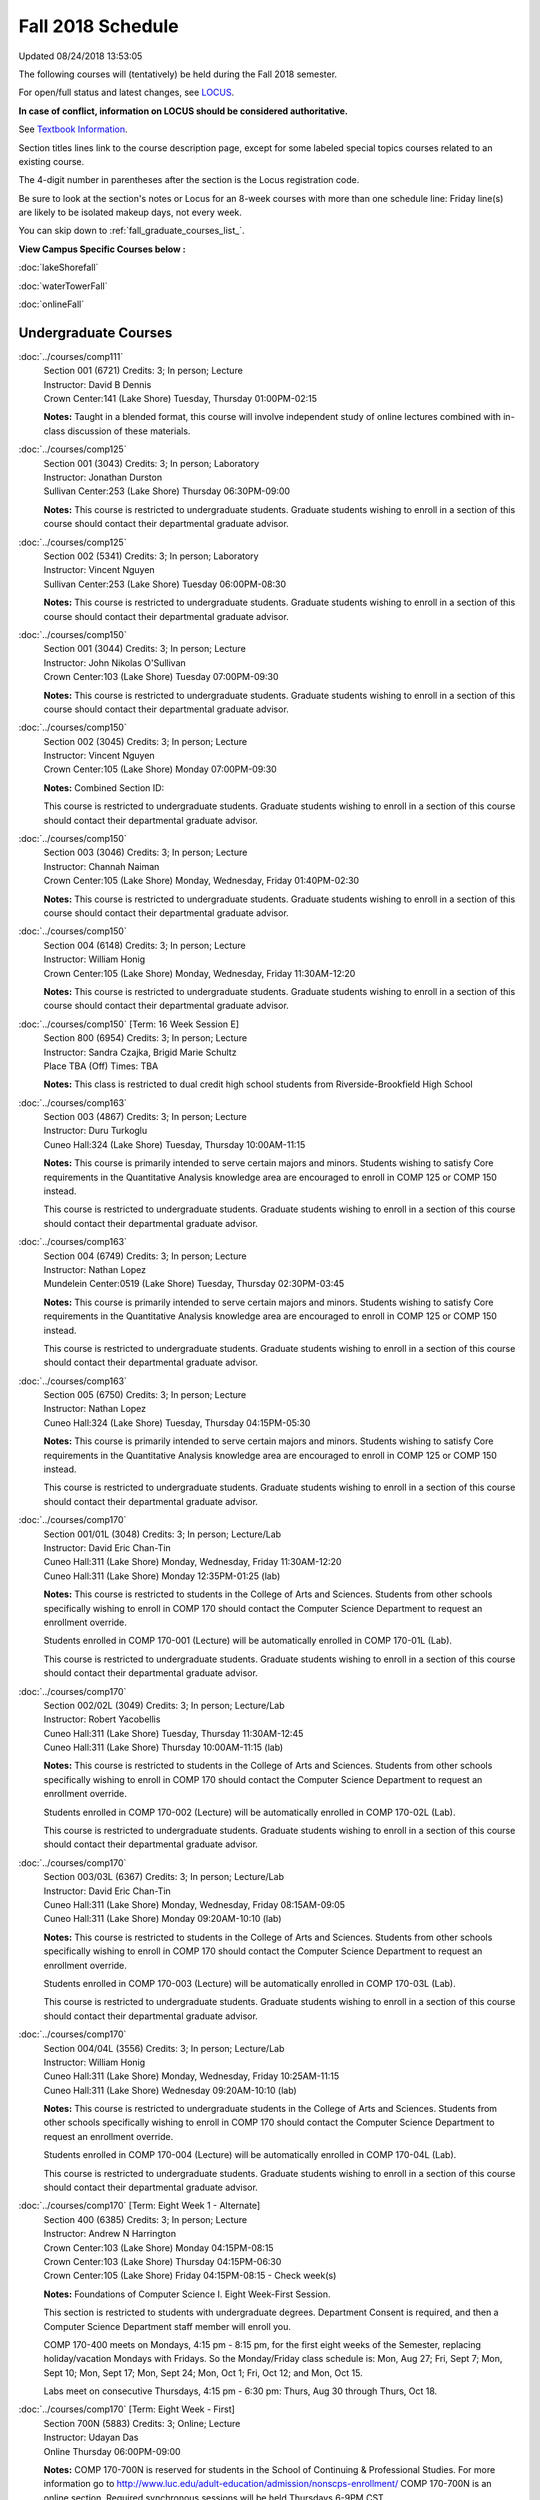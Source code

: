 
Fall 2018 Schedule 
==========================================================================
Updated 08/24/2018 13:53:05

The following courses will (tentatively) be held during the Fall 2018 semester.

For open/full status and latest changes, see
`LOCUS <http://www.luc.edu/locus>`_.

**In case of conflict, information on LOCUS should be considered authoritative.**

See `Textbook Information <https://docs.google.com/spreadsheets/d/138_JN8WEP8Pv5uqFiPEO_Ftp0mzesnEF5IFU1685w3I/edit?usp=sharing>`_.

Section titles lines link to the course description page,
except for some labeled special topics courses related to an existing course.

The 4-digit number in parentheses after the section is the Locus registration code.

Be sure to look at the section's notes or Locus for an 8-week courses with more than one schedule line:
Friday line(s) are likely to be isolated makeup days, not every week.


You can skip down to
:ref:`fall_graduate_courses_list_`. 

**View Campus Specific Courses below :**

:doc:`lakeShorefall`

:doc:`waterTowerFall`

:doc:`onlineFall` 



.. _Fall_undergraduate_courses_list:

Undergraduate Courses
~~~~~~~~~~~~~~~~~~~~~



:doc:`../courses/comp111` 
    | Section 001 (6721) Credits: 3; In person; Lecture
    | Instructor: David B Dennis
    | Crown Center:141 (Lake Shore) Tuesday, Thursday 01:00PM-02:15

    **Notes:**
    Taught in a blended format, this course will involve independent study of online lectures combined with in-class discussion of these materials.


:doc:`../courses/comp125` 
    | Section 001 (3043) Credits: 3; In person; Laboratory
    | Instructor: Jonathan Durston
    | Sullivan Center:253 (Lake Shore) Thursday 06:30PM-09:00

    **Notes:**
    This course is restricted to undergraduate students.  Graduate students wishing to enroll in a section of this course should contact their departmental
    graduate advisor.


:doc:`../courses/comp125` 
    | Section 002 (5341) Credits: 3; In person; Laboratory
    | Instructor: Vincent Nguyen
    | Sullivan Center:253 (Lake Shore) Tuesday 06:00PM-08:30

    **Notes:**
    This course is restricted to undergraduate students.  Graduate students wishing to enroll in a section of this course should contact their departmental
    graduate advisor.


:doc:`../courses/comp150` 
    | Section 001 (3044) Credits: 3; In person; Lecture
    | Instructor: John Nikolas O'Sullivan
    | Crown Center:103 (Lake Shore) Tuesday 07:00PM-09:30

    **Notes:**
    This course is restricted to undergraduate students.  Graduate students wishing to enroll in a section of this course should contact their departmental
    graduate advisor.


:doc:`../courses/comp150` 
    | Section 002 (3045) Credits: 3; In person; Lecture
    | Instructor: Vincent Nguyen
    | Crown Center:105 (Lake Shore) Monday 07:00PM-09:30

    **Notes:** Combined Section ID:
    
    This course is restricted to undergraduate students.  Graduate students wishing to enroll in a section of this course should contact their departmental
    graduate advisor.


:doc:`../courses/comp150` 
    | Section 003 (3046) Credits: 3; In person; Lecture
    | Instructor: Channah Naiman
    | Crown Center:105 (Lake Shore) Monday, Wednesday, Friday 01:40PM-02:30

    **Notes:**
    This course is restricted to undergraduate students.  Graduate students wishing to enroll in a section of this course should contact their departmental
    graduate advisor.


:doc:`../courses/comp150` 
    | Section 004 (6148) Credits: 3; In person; Lecture
    | Instructor: William Honig
    | Crown Center:105 (Lake Shore) Monday, Wednesday, Friday 11:30AM-12:20

    **Notes:**
    This course is restricted to undergraduate students.  Graduate students wishing to enroll in a section of this course should contact their departmental
    graduate advisor.


:doc:`../courses/comp150` [Term: 16 Week Session E]
    | Section 800 (6954) Credits: 3; In person; Lecture
    | Instructor: Sandra Czajka, Brigid Marie Schultz
    | Place TBA (Off) Times: TBA

    **Notes:**
    This class is restricted to dual credit high school students from Riverside-Brookfield High School


:doc:`../courses/comp163` 
    | Section 003 (4867) Credits: 3; In person; Lecture
    | Instructor: Duru Turkoglu
    | Cuneo Hall:324 (Lake Shore) Tuesday, Thursday 10:00AM-11:15

    **Notes:**
    This course is primarily intended to serve certain majors and minors.  Students wishing to satisfy Core requirements in the Quantitative Analysis knowledge
    area are encouraged to enroll in COMP 125 or COMP 150 instead.
    
    
    
    This course is restricted to undergraduate students.  Graduate students wishing to enroll in a section of this course should contact their departmental
    graduate advisor.


:doc:`../courses/comp163` 
    | Section 004 (6749) Credits: 3; In person; Lecture
    | Instructor: Nathan Lopez
    | Mundelein Center:0519 (Lake Shore) Tuesday, Thursday 02:30PM-03:45

    **Notes:**
    This course is primarily intended to serve certain majors and minors.  Students wishing to satisfy Core requirements in the Quantitative Analysis knowledge
    area are encouraged to enroll in COMP 125 or COMP 150 instead.
    
    
    
    This course is restricted to undergraduate students.  Graduate students wishing to enroll in a section of this course should contact their departmental
    graduate advisor.


:doc:`../courses/comp163` 
    | Section 005 (6750) Credits: 3; In person; Lecture
    | Instructor: Nathan Lopez
    | Cuneo Hall:324 (Lake Shore) Tuesday, Thursday 04:15PM-05:30

    **Notes:**
    This course is primarily intended to serve certain majors and minors.  Students wishing to satisfy Core requirements in the Quantitative Analysis knowledge
    area are encouraged to enroll in COMP 125 or COMP 150 instead.
    
    
    
    This course is restricted to undergraduate students.  Graduate students wishing to enroll in a section of this course should contact their departmental
    graduate advisor.


:doc:`../courses/comp170` 
    | Section 001/01L (3048) Credits: 3; In person; Lecture/Lab
    | Instructor: David Eric Chan-Tin
    | Cuneo Hall:311 (Lake Shore) Monday, Wednesday, Friday 11:30AM-12:20
    | Cuneo Hall:311 (Lake Shore) Monday 12:35PM-01:25 (lab)

    **Notes:**
    This course is restricted to students in the College of Arts and Sciences.  Students from other schools specifically wishing to enroll in COMP 170 should
    contact the Computer Science Department to request an enrollment override.
    
    
    
    Students enrolled in COMP 170-001 (Lecture) will be automatically enrolled in COMP 170-01L (Lab).
    
    
    
    This course is restricted to undergraduate students.  Graduate students wishing to enroll in a section of this course should contact their departmental
    graduate advisor.


:doc:`../courses/comp170` 
    | Section 002/02L (3049) Credits: 3; In person; Lecture/Lab
    | Instructor: Robert Yacobellis
    | Cuneo Hall:311 (Lake Shore) Tuesday, Thursday 11:30AM-12:45
    | Cuneo Hall:311 (Lake Shore) Thursday 10:00AM-11:15 (lab)

    **Notes:**
    This course is restricted to students in the College of Arts and Sciences.  Students from other schools specifically wishing to enroll in COMP 170 should
    contact the Computer Science Department to request an enrollment override.
    
    
    
    Students enrolled in COMP 170-002 (Lecture) will be automatically enrolled in COMP 170-02L (Lab).
    
    
    
    This course is restricted to undergraduate students.  Graduate students wishing to enroll in a section of this course should contact their departmental
    graduate advisor.


:doc:`../courses/comp170` 
    | Section 003/03L (6367) Credits: 3; In person; Lecture/Lab
    | Instructor: David Eric Chan-Tin
    | Cuneo Hall:311 (Lake Shore) Monday, Wednesday, Friday 08:15AM-09:05
    | Cuneo Hall:311 (Lake Shore) Monday 09:20AM-10:10 (lab)

    **Notes:**
    This course is restricted to students in the College of Arts and Sciences.  Students from other schools specifically wishing to enroll in COMP 170 should
    contact the Computer Science Department to request an enrollment override.
    
    
    
    Students enrolled in COMP 170-003 (Lecture) will be automatically enrolled in COMP 170-03L (Lab).
    
    
    
    This course is restricted to undergraduate students.  Graduate students wishing to enroll in a section of this course should contact their departmental
    graduate advisor.


:doc:`../courses/comp170` 
    | Section 004/04L (3556) Credits: 3; In person; Lecture/Lab
    | Instructor: William Honig
    | Cuneo Hall:311 (Lake Shore) Monday, Wednesday, Friday 10:25AM-11:15
    | Cuneo Hall:311 (Lake Shore) Wednesday 09:20AM-10:10 (lab)

    **Notes:**
    This course is restricted to undergraduate students in the College of Arts and Sciences.  Students from other schools specifically wishing to enroll in COMP
    170 should contact the Computer Science Department to request an enrollment override.
    
    
    
    Students enrolled in COMP 170-004 (Lecture) will be automatically enrolled in COMP 170-04L (Lab).
    
    
    
    This course is restricted to undergraduate students.  Graduate students wishing to enroll in a section of this course should contact their departmental
    graduate advisor.


:doc:`../courses/comp170` [Term: Eight Week 1 - Alternate]
    | Section 400 (6385) Credits: 3; In person; Lecture
    | Instructor: Andrew N Harrington
    | Crown Center:103 (Lake Shore) Monday 04:15PM-08:15
    | Crown Center:103 (Lake Shore) Thursday 04:15PM-06:30
    | Crown Center:105 (Lake Shore) Friday 04:15PM-08:15 - Check week(s)

    **Notes:**
    Foundations of Computer Science I.  Eight Week-First Session.
    
    
    
    This section is restricted to students with undergraduate degrees.  Department Consent is required, and then a Computer Science Department staff member will
    enroll you.
    
    
    
    COMP 170-400 meets on Mondays, 4:15 pm - 8:15 pm, for the first eight weeks of the Semester, replacing holiday/vacation Mondays with Fridays.  So the
    Monday/Friday class schedule is: Mon, Aug 27; Fri, Sept 7; Mon, Sept 10; Mon, Sept 17; Mon, Sept 24; Mon, Oct 1; Fri, Oct 12; and Mon, Oct 15.
    
    
    Labs meet on consecutive Thursdays, 4:15 pm - 6:30 pm: Thurs, Aug 30 through Thurs, Oct 18.


:doc:`../courses/comp170` [Term: Eight Week - First]
    | Section 700N (5883) Credits: 3; Online; Lecture
    | Instructor: Udayan Das
    | Online Thursday 06:00PM-09:00

    **Notes:**
    COMP 170-700N is reserved for students in the School of Continuing & Professional Studies. For more information go to
    http://www.luc.edu/adult-education/admission/nonscps-enrollment/
    COMP 170-700N is an online section. Required synchronous sessions will be held Thursdays 6-9PM CST.


:doc:`../courses/comp170` [Term: Eight Week - Second]
    | Section 701N (6919) Credits: 3; Online; Lecture
    | Instructor: Udayan Das
    | Online Wednesday 06:00PM-09:00
    | Online Friday 06:00PM-09:00 - Check week(s)

    **Notes:**
    COMP 170-700N is reserved for students in the School of Continuing & Professional Studies. For more information go to
    http://www.luc.edu/adult-education/admission/nonscps-enrollment/
    COMP 170-701N is an online section. Required synchronous sessions will be held Wednesdays 6-9PM CST and one session Friday 11/16 for holiday make-up class.


:doc:`../courses/comp170` [Term: 16 Week Session E]
    | Section 800 (6955) Credits: 3; In person; Lecture
    | Instructor: Sandra Czajka, Brigid Marie Schultz
    | Place TBA (Off) Times: TBA

    **Notes:**
    This class is restricted to dual credit high school students from Riverside-Brookfield High School


:doc:`../courses/comp170` [Term: 16 Week Session E]
    | Section 801 (6981) Credits: 3; In person; Lecture
    | Instructor: Joseph Large, Brigid Marie Schultz
    | Place TBA (Off) Times: TBA

    **Notes:**
    This class is restricted to Dual-Credit (High School) students.


:doc:`../courses/comp180` 
    | Section 001 (6282) Credits: 3; In person; Lecture
    | Instructor: Ting Xiao
    | Crown Center:105 (Lake Shore) Monday, Wednesday, Friday 09:20AM-10:10




:doc:`../courses/comp215` 
    | Section 001 (3071) Credits: 3; In person; Lecture
    | Instructor: Christine A Haught
    | Crown Center:105 (Lake Shore) Tuesday, Thursday 02:30PM-03:45

    **Notes:**
    COMP 215 is crosslisted with MATH 215. Register for MATH 215.


:doc:`../courses/comp250` 
    | Section 01W (3197) Credits: 3; In person; Lecture
    | Instructor: Roxanne Schwab
    | Mundelein Center:0303 (Lake Shore) Monday, Wednesday 02:45PM-04:00

    **Notes:**
    *This is a writing intensive course.*
    
    
    
    This course is restricted to undergraduate students.  Graduate students wishing to enroll in a section of this course should contact their departmental
    graduate advisor.


:doc:`../courses/comp251` 
    | Section 001 (3141) Credits: 3; In person; Lecture
    | Instructor: Guy Bevente
    | Cuneo Hall:117 (Lake Shore) Monday 07:00PM-09:30

    **Notes:**
    This course is restricted to undergraduate students.
    
    
    
    Graduate students wishing to enroll in a section of this course should contact their departmental graduate advisor.


:doc:`../courses/comp251` [Term: Eight Week - Second]
    | Section 700N (5960) Credits: 3; Online; Lecture
    | Instructor: Udayan Das
    | Online Tuesday 06:00PM-09:00

    **Notes:**
    COMP 251-700N is reserved for students in the School of Continuing & Professional Studies. For more information go to
    http://www.luc.edu/adult-education/admission/nonscps-enrollment/
    COMP 251-700N is an online section. Required synchronous sessions will be held Tuesdays 6-9PM CST


:doc:`../courses/comp264` 
    | Section 001 (3373) Credits: 3; Blended; Lecture
    | Instructor: Ronald I Greenberg
    | Cuneo Hall:302 (Lake Shore) Tuesday, Thursday 11:30AM-12:45

    **Notes:**
    This is a blended class.  More details will be forthcoming.
    
    
    
    This course is restricted to undergraduate students.
    
    
    
    Graduate students wishing to enroll in a section of this course should contact their departmental graduate advisor.


:doc:`../courses/comp271` 
    | Section 001 (6371) Credits: 3; In person; Lecture
    | Instructor: Chandra N Sekharan
    | Cuneo Hall:311 (Lake Shore) Tuesday, Thursday 02:30PM-04:05

    **Notes:**
    This course is restricted to undergraduate students.  Graduate students wishing to enroll in a section of this course should contact their departmental
    graduate advisor.


:doc:`../courses/comp271` 
    | Section 002/02L (3374) Credits: 3; In person; Lecture/Lab
    | Instructor: Konstantin Laufer
    | Cuneo Hall:311 (Lake Shore) Tuesday, Thursday 08:30AM-09:45
    | Cuneo Hall:311 (Lake Shore) Tuesday 10:00AM-11:15 (lab)

    **Notes:**
    This course is restricted to undergraduate students.  Graduate students wishing to enroll in a section of this course should contact their departmental
    graduate advisor.
    
    
    
    Students enrolled in COMP 271-002 (Lecture) will be automatically enrolled in COMP 271-02L (Lab).


:doc:`../courses/comp271` 
    | Section 003/03L (6372) Credits: 3; In person; Lecture/Lab
    | Instructor: Mark Albert
    | Cuneo Hall:311 (Lake Shore) Monday, Wednesday, Friday 01:40PM-02:30
    | Cuneo Hall:311 (Lake Shore) Wednesday 12:35PM-01:25 (lab)

    **Notes:**
    This course is restricted to undergraduate students.  Graduate students wishing to enroll in a section of this course should contact their departmental
    graduate advisor.
    
    
    
    Students enrolled in COMP 271-003 (Lecture) will be automatically enrolled in COMP 271-03L (Lab).


:doc:`../courses/comp271` [Term: Eight Week - Second]
    | Section 400 (5984) Credits: 3; In person; Lecture
    | Instructor: Peter L Dordal
    | Crown Center:103 (Lake Shore) Monday 04:15PM-08:15
    | Crown Center:103 (Lake Shore) Thursday 04:00PM-06:30

    **Notes:**
    Foundations of Computer Science II.  Eight Week-Second Session.
    
    
    
    This section is restricted to students with undergraduate degrees.  Department Consent required, and then a Computer Science Department staff member will
    enroll you.


:doc:`../courses/comp271` [Term: Eight Week - Second]
    | Section 700N (6357) Credits: 3; Online; Lecture
    | Instructor: Udayan Das
    | Online Thursday 06:00PM-09:00
    | Online Friday 06:00PM-09:00 - Check week(s)

    **Notes:**
    COMP 271-700N is reserved for students in the School of Continuing & Professional Studies. For more information go to
    http://www.luc.edu/adult-education/admission/nonscps-enrollment/
    COMP 271-700N is an online section. Required synchronous sessions will be held Thursdays 6-9PM CST and one session Friday 11/30 for holiday make-up class.


:doc:`../courses/comp309` 
    | Section 001 (6733) Credits: 3; In person; Lecture
    | Instructor: Stephen Doty
    | Dumbach Hall:125 (Lake Shore) Monday, Wednesday, Friday 09:20AM-10:10




:doc:`../courses/comp310` 
    | Section 001 (6322) Credits: 3; In person; Lecture
    | Instructor: Benjamin Gonzalez
    | Cuneo Hall:311 (Lake Shore) Thursday 07:00PM-09:30

    **Notes:**
    Combined with COMP 410-001.


:doc:`../courses/comp313` 
    | Section 001 (3464) Credits: 3; In person; Lecture
    | Instructor: Robert Yacobellis
    | Cuneo Hall:203 (Lake Shore) Tuesday, Thursday 01:00PM-02:15

    **Notes:**
    This course is restricted to undergraduate students.  Graduate students wishing to enroll in a section of this course should contact their departmental
    graduate advisor.


:doc:`../courses/comp313` 
    | Section 002 (6760) Credits: 3; In person; Lecture
    | Instructor: Robert Yacobellis
    | Cuneo Hall:202 (Lake Shore) Tuesday 04:15PM-06:45




COMP 314  (Description: :doc:`../courses/comp314-315`)
    | Section 001 (4258) Credits: 1; In person; Seminar
    | Instructor: Andrew N Harrington
    | Place TBA (Lake Shore) Times: TBA

    **Notes:**
    Organizational meeting: Tuesday, August 28, 2018; 4:15 pm - 5:00 pm; at the Lake Shore Campus; to arrange upcoming practice times and place.  Contact Dr.
    Andrew Harrington (aharrin@luc.edu) beforehand, if you cannot attend, or if you have any questions.


COMP 315  (Description: :doc:`../courses/comp314-315`)
    | Section 001 (4185) Credits: 2; In person; Seminar
    | Instructor: Andrew N Harrington
    | Place TBA (Lake Shore) Times: TBA

    **Notes:**
    Organizational meeting: Tuesday, August 28, 2018; 4:15 pm - 5:00 pm; at the Lake Shore Campus; to arrange upcoming practice times and place.  Contact Dr.
    Andrew Harrington (aharrin@luc.edu) beforehand, if you cannot attend, or if you have any questions.


:doc:`../courses/comp317` 
    | Section 001 (3051) Credits: 3; Online; Lecture
    | Instructor: Matthew Paul Butcher
    | Online Times: TBA

    **Notes:**
    This is an online, asynchronous class.  All lectures will be pre-recorded.  Students are asked to attend smaller-group online interactive discussions at
    regular intervals during the semester, with possible times chosen to fit different groups' schedules.
    
    
    This course is restricted to undergraduate students.  Graduate students wishing to enroll in a section of this course should contact their departmental
    graduate advisor.


:doc:`../courses/comp317` 
    | Section 02W (6284) Credits: 3; In person; Lecture
    | Instructor: Nicoletta C. Ruane
    | Cuneo Hall:203 (Lake Shore) Monday, Wednesday 04:15PM-05:30

    **Notes:**
    **This is a writing intensive class.**
    
    
    
    This class is restricted to undergraduate students.  Graduate students wishing to enroll in a section of this course should contact their departmental
    graduate advisor.


:doc:`../courses/comp322` 
    | Section 001 (6285) Credits: 3; In person; Lecture
    | Instructor: Nicholas J Hayward
    | Cuneo Hall:202 (Lake Shore) Tuesday, Thursday 02:30PM-03:45

    **Notes:**
    Combined with COMP 422-001.


:doc:`../courses/comp324` 
    | Section 001 (6286) Credits: 3; In person; Lecture
    | Instructor: Nicholas J Hayward
    | Corboy Law Center:0105 (Water Tower) Tuesday 07:00PM-09:30

    **Notes:**
    Combined with COMP 424-001.


:doc:`../courses/comp325` 
    | Section 001 (6287) Credits: 3; Hybrid; Lecture
    | Instructor: Karim Kabani
    | Sullivan Center:253 (Lake Shore) Saturday 10:00AM-12:30

    **Notes:**
    Combined with COMP 425-001


:doc:`../courses/comp330` 
    | Section 001 (4877) Credits: 3; Hybrid; Lecture
    | Instructor: George Thiruvathukal
    | Cuneo Hall:104 (Lake Shore) Friday 09:20AM-10:10

    **Notes:**
    This is a hybrid class.  More details will be forthcoming.


:doc:`../courses/comp333` 
    | Section 001 (6288) Credits: 3; In person; Lecture
    | Instructor: Berhane Zewdie
    | Corboy Law Center:0321 (Water Tower) Monday 07:00PM-09:30

    **Notes:**
    Combined with COMP 433-001.


:doc:`../courses/comp336` 
    | Section 001 (6289) Credits: 3; In person; Lecture
    | Instructor: Nicholas J Hayward
    | Corboy Law Center:0522 (Water Tower) Wednesday 04:15PM-06:45

    **Notes:**
    Combined with COMP 436-001.


:doc:`../courses/comp340` 
    | Section 001 (6350) Credits: 3; Online; Lecture
    | Instructor: Thomas Yarrish
    | Online Wednesday 07:00PM-09:30

    **Notes:**
    This is an online, synchronous class.  Synchronous meeting time:  Wednesdays, 7:00 pm - 9:30 pm.
    
    
    Combined with COMP 488-340.


:doc:`../courses/comp343` 
    | Section 001 (6290) Credits: 3; In person; Lecture
    | Instructor: Peter L Dordal
    | Corboy Law Center:0208 (Water Tower) Tuesday 04:15PM-06:45

    **Notes:**
    Combined with COMP 443-001.


:doc:`../courses/comp343` 
    | Section 002 (6291) Credits: 3; Online; Lecture
    | Instructor: Peter L Dordal
    | Online Times: TBA

    **Notes:**
    This is an online class that includes synchronous and asynchronous interaction among students and Instructor.  Synchronous discussion sessions will be held
    Mondays and Tuesdays at 2:30 pm, and may vary in length from 30 minutes to one hour.  Participation in synchronous sessions is strongly recommended.
    
    
    Combined with COMP 443-002.


:doc:`../courses/comp347` 
    | Section 001 (6292) Credits: 3; In person; Lecture
    | Instructor: Corby Schmitz
    | School of Communicat:013 (Water Tower) Friday 05:45PM-08:15

    **Notes:**
    Combined with COMP 447-001.


:doc:`../courses/comp347` 
    | Section 002 (6293) Credits: 3; Online; Lecture
    | Instructor: Corby Schmitz
    | Online Times: TBA

    **Notes:**
    This is an online class.  The classroom session will be broadcast live on Friday evenings via AdobeConnect, allowing online student interaction.  Sessions
    will also be recorded and made available.  Students may participate synchronously or asynchronously at their discretion.
    
    
    
    Combined with COMP 447-002.


:doc:`../courses/comp363` 
    | Section 001 (3061) Credits: 3; In person; Lecture
    | Instructor: Duru Turkoglu
    | Cuneo Hall:202 (Lake Shore) Tuesday, Thursday 08:30AM-09:45

    **Notes:**
    This course is restricted to undergraduate students.  Graduate students wishing to enroll in a section of this course should contact their departmental
    graduate advisor.


:doc:`../courses/comp364` 
    | Section 001 (6294) Credits: 3; Online; Lecture
    | Instructor: Christopher Stone
    | Online Wednesday 07:00PM-09:30

    **Notes:**
    This is an online, synchronous class.  Synchronous meeting time: Wednesday, 7:00 pm - 9:30 pm.
    
    
    Combined with COMP 464-001.


:doc:`../courses/comp371` 
    | Section 001 (6323) Credits: 3; In person; Lecture
    | Instructor: Konstantin Laufer
    | Cuneo Hall:202 (Lake Shore) Tuesday, Thursday 01:00PM-02:15

    **Notes:**
    Combined with COMP 471-001.


:doc:`../courses/comp377` 
    | Section 001 (6324) Credits: 3; In person; Lecture
    | Instructor: Conrad Weisert
    | Corboy Law Center:0523 (Water Tower) Monday 04:15PM-06:45

    **Notes:**
    Combined with COMP 477-001.


:doc:`../courses/comp379` 
    | Section 001 (6325) Credits: 3; In person; Lecture
    | Instructor: Dmitriy Dligach
    | Cuneo Hall:302 (Lake Shore) Tuesday, Thursday 10:00AM-11:15

    **Notes:**
    Combined with COMP 479-001.


:doc:`../courses/comp381` 
    | Section 001 (3742) Credits: 3; In person; Lecture
    | Instructor: Heather E. Wheeler
    | Crown Center:103 (Lake Shore) Monday, Wednesday 02:45PM-04:00

    **Notes:** Combined Section ID:
    
    COMP 381-001 is combined with BIOL 388-001.  Register for BIOL 388-001 (1934).  Also, combined with COMP 488-381 and BIOL 488-001.


:doc:`../courses/comp386` 
    | Section 001 (6326) Credits: 3; In person; Lecture
    | Instructor: Mark Albert
    | Cuneo Hall:202 (Lake Shore) Monday, Wednesday, Friday 10:25AM-11:15

    **Notes:**
    Combined with COMP 488-386.


:doc:`../courses/comp390` 
    | Section 01E (3466) Credits: 1 - 3; Online; Lecture
    | Instructor: Ronald I Greenberg
    | Online Times: TBA

    **Notes:**
    Broadening Participation in STEM (Computing, Mathematics, and Science).
    
    
    This class is online and fully asynchronous, but students must complete service learning activities in-person at a site of their choosing to be approved by
    the instructor in accord with the course design.  To complete the full course (incorporating at least 25 hours of service and other requirements) in one
    semester, register for 3 credits; to spread over two semesters, register for 1 or 2 credits in the first semester (requiring 6 or 14 service hours in the
    first semester, respectively).
    
    
    This class satisfies the Engaged Learning requirement in the Service Learning category.


:doc:`../courses/comp391` 
    | Section 01E (2085) Credits: 1 - 6; In person; Field Studies
    | Instructor: Ronald I Greenberg, Robert Yacobellis
    | Place TBA (Lake Shore) Times: TBA

    **Notes:**
    This class satisfies the Engaged Learning requirement in the Internship category.  Department Consent is required, and then a Computer Science Department
    staff member will enroll you.


:doc:`../courses/comp391` 
    | Section 02E (4918) Credits: 1 - 6; Online; Field Studies
    | Instructor: Ronald I Greenberg, Robert Yacobellis
    | Online Times: TBA

    **Notes:**
    This is an online class.  This class satisfies the Engaged Learning requirement in the Internship category.  Department Consent is required, and then a
    Computer Science Department staff member will enroll you.


:doc:`../courses/comp392` 
    | Section 01E (4887) Credits: 3; In person; Lecture
    | Instructor: Michael Bradley Burns
    | Crown Center:103 (Lake Shore) Wednesday 04:15PM-06:45

    **Notes:** Combined Section ID:
    
    This class satisfies the Engaged Learning requirement in the Undergraduate Research category.
    Instructor Consent Required.
    
    
    
    Combined with COMP 488-392 and BIOL 392-001.


:doc:`../courses/comp398` 1-6 credits
    You cannot register
    yourself for an independent study course!
    You must find a faculty member who
    agrees to supervisor the work that you outline and schedule together.  This
    *supervisor arranges to get you registered*.  Possible supervisors are: full-time department faculty


:doc:`../courses/comp399` 
    | Section 001 (4883) Credits: 1; In person; Lecture
    | Instructor: Mark Albert
    | Cuneo Hall:311 (Lake Shore) Thursday 04:15PM-05:30




:doc:`../courses/comp399` 
    | Section 500 (6328) Credits: 1; In person; Lecture
    | Instructor: Andrew N Harrington
    | Cuneo Hall:117 (Lake Shore) Friday 02:45PM-04:00





.. _Fall_graduate_courses_list_:

Graduate Courses
~~~~~~~~~~~~~~~~~~~~~



:doc:`../courses/comp403` 
    | Section 001 (6329) Credits: 3; In person; Lecture
    | Instructor: Channah Naiman
    | Corboy Law Center:0423 (Water Tower) Wednesday 07:00PM-09:30




:doc:`../courses/comp409` 
    | Section 001 (6732) Credits: 3; In person; Lecture
    | Instructor: Stephen Doty
    | Dumbach Hall:125 (Lake Shore) Monday, Wednesday, Friday 09:20AM-10:10




:doc:`../courses/comp410` 
    | Section 001 (6330) Credits: 3; In person; Lecture
    | Instructor: Benjamin Gonzalez
    | Cuneo Hall:311 (Lake Shore) Thursday 07:00PM-09:30

    **Notes:**
    Combined with COMP 310-001.


:doc:`../courses/comp413` 
    | Section 001 (3465) Credits: 3; In person; Lecture
    | Instructor: Robert Yacobellis
    | Cuneo Hall:202 (Lake Shore) Tuesday 04:15PM-06:45




:doc:`../courses/comp417` 
    | Section 001 (3052) Credits: 3; In person; Lecture
    | Instructor: Roxanne Schwab
    | Mundelein Center:0303 (Lake Shore) Wednesday 04:15PM-06:45




:doc:`../courses/comp422` 
    | Section 001 (6331) Credits: 3; In person; Lecture
    | Instructor: Nicholas J Hayward
    | Cuneo Hall:202 (Lake Shore) Tuesday, Thursday 02:30PM-03:45

    **Notes:**
    Combined with COMP 322-001.


:doc:`../courses/comp424` 
    | Section 001 (6377) Credits: 3; In person; Lecture
    | Instructor: Nicholas J Hayward
    | Corboy Law Center:0105 (Water Tower) Tuesday 07:00PM-09:30

    **Notes:**
    Combined with COMP 324-001.


:doc:`../courses/comp425` 
    | Section 001 (6339) Credits: 3; Hybrid; Lecture
    | Instructor: Karim Kabani
    | Sullivan Center:253 (Lake Shore) Saturday 10:00AM-12:30

    **Notes:**
    Combined with COMP 325-001


:doc:`../courses/comp433` 
    | Section 001 (6340) Credits: 3; In person; Lecture
    | Instructor: Berhane Zewdie
    | Corboy Law Center:0321 (Water Tower) Monday 07:00PM-09:30

    **Notes:**
    Combined with COMP 333-001.


:doc:`../courses/comp436` 
    | Section 001 (6341) Credits: 3; In person; Lecture
    | Instructor: Nicholas J Hayward
    | Corboy Law Center:0522 (Water Tower) Wednesday 04:15PM-06:45

    **Notes:**
    Combined with COMP 336-001.


:doc:`../courses/comp443` 
    | Section 001 (6342) Credits: 3; In person; Lecture
    | Instructor: Peter L Dordal
    | Corboy Law Center:0208 (Water Tower) Tuesday 04:15PM-06:45

    **Notes:**
    Combined with COMP 343-001.


:doc:`../courses/comp443` 
    | Section 002 (6349) Credits: 3; Online; Lecture
    | Instructor: Peter L Dordal
    | Online Times: TBA

    **Notes:**
    This is an online class that includes synchronous and asynchronous interaction among students and Instructor.  Synchronous discussion sessions will be held
    Mondays and Tuesdays at 2:30 pm, and may vary in length from 30 minutes to one hour.  Participation in synchronous sessions is strongly recommended.
    
    
    Combined with COMP 343-002.


:doc:`../courses/comp447` 
    | Section 001 (6358) Credits: 3; In person; Lecture
    | Instructor: Corby Schmitz
    | School of Communicat:013 (Water Tower) Friday 05:45PM-08:15

    **Notes:**
    Combined with COMP 347-001.


:doc:`../courses/comp447` 
    | Section 002 (6359) Credits: 3; Online; Lecture
    | Instructor: Corby Schmitz
    | Online Times: TBA

    **Notes:**
    This is an online class.  The classroom session will be broadcast live on Friday evenings via AdobeConnect, allowing online student interaction.  Sessions
    will also be recorded and made available.  Students may participate synchronously or asynchronously at their discretion.
    
    
    
    Combined with COMP 347-002.


:doc:`../courses/comp453` 
    | Section 001 (3064) Credits: 3; In person; Lecture
    | Instructor: Channah Naiman
    | Cuneo Hall:203 (Lake Shore) Thursday 04:15PM-06:45

    **Notes:**
    This section of COMP 453 will use Python to access a MySQL database both locally and remotely.  The Flask web development framework is used.  We will
    incorporate both standard SQL queries as well as SQLAlchemy as an object-relational mapping (ORM) tool.  A complete website with user account support and
    CRUD capabilities is developed.  Python will also be used to introduce MongoDB for data cleaning and querying, using the MongoDB Aggregation Framework as
    well as the MongoDB query language.  We will use Jupyter Notebooks for interactive testing, MongoDB Atlas as a cloud-based host, and Compass as a local GUI.


:doc:`../courses/comp464` 
    | Section 001 (6361) Credits: 3; Online; Lecture
    | Instructor: Christopher Stone
    | Online Wednesday 07:00PM-09:30

    **Notes:**
    This is an online, synchronous class.  Synchronous meeting time: Wednesday, 7:00 pm - 9:30 pm.
    
    
    Combined with COMP 364-001.


:doc:`../courses/comp471` 
    | Section 001 (6366) Credits: 3; In person; Lecture
    | Instructor: Konstantin Laufer
    | Cuneo Hall:202 (Lake Shore) Tuesday, Thursday 01:00PM-02:15

    **Notes:**
    Combined with COMP 371-001.


:doc:`../courses/comp477` 
    | Section 001 (6362) Credits: 3; In person; Lecture
    | Instructor: Conrad Weisert
    | Corboy Law Center:0523 (Water Tower) Monday 04:15PM-06:45

    **Notes:**
    Combined with COMP 377-001.


:doc:`../courses/comp479` 
    | Section 001 (6363) Credits: 3; In person; Lecture
    | Instructor: Dmitriy Dligach
    | Cuneo Hall:302 (Lake Shore) Tuesday, Thursday 10:00AM-11:15

    **Notes:**
    Combined with COMP 379-001.



COMP 488 Topic: Comp Forensics Investigations 
    | Section 340 (6351) Credits: 3; Online; Lecture
    | Instructor: Thomas Yarrish
    | Online Wednesday 07:00PM-09:30
    | Description similar to: :doc:`../courses/comp340`

    **Notes:**
    Computer Forensics.
    
    
    
    Prerequisites: COMP 170 (or equivalent) and ( COMP 417 or COMP 443 )
    
    
    
    
    
    This is an online, synchronous class.  Synchronous meeting time:  Wednesdays, 7:00 pm - 9:30 pm.
    
    
    Combined with COMP 340-001.



COMP 488 Topic: Bioinformatics 
    | Section 381 (4215) Credits: 3; In person; Lecture
    | Instructor: Heather E. Wheeler
    | Crown Center:103 (Lake Shore) Monday, Wednesday 02:45PM-04:00
    | Description similar to: :doc:`../courses/comp381`

    **Notes:**
    Bioinformatics
    
    
    
    Prerequisite: BIOL 101: General Biology I (or equivalent)
    
    
    
    Students will engage in the applications of computer-based tools and database searching to better understand DNA and protein structure, function, and
    evolution. Students will be able to apply their understanding of genetic and evolutionary processes to the appropriate use of computer software and
    manipulation of large databases to accurately predict structural, informational, functional, and evolutionary characteristics of DNA and protein sequences.
    
    
    Combined with COMP 381-001, BIOL 388-001, and BIOL 488-001



COMP 488 Topic: Computational Neurosci 
    | Section 386 (6365) Credits: 3; In person; Lecture
    | Instructor: Mark Albert
    | Cuneo Hall:202 (Lake Shore) Monday, Wednesday, Friday 10:25AM-11:15
    | Description similar to: :doc:`../courses/comp386`

    **Notes:**
    Computational Neuroscience
    
    
    
    Prerequisite: COMP 150 OR 170
    
    
    
    Introduces computational methods to understand neural processing in the brain. Levels of representation from low-level, temporally precise neural circuits
    to systems-level rate-encoded models, to information-theoretic approaches. Emphasis on sensory systems, primarily vision and audition, most readily
    demonstrating the need for such computational techniques.
    
    
    
    Combined with COMP 386-001.



COMP 488 Topic: Metagenomics 
    | Section 392 (4888) Credits: 3; In person; Lecture
    | Instructor: Michael Bradley Burns
    | Crown Center:103 (Lake Shore) Wednesday 04:15PM-06:45
    | Description similar to: :doc:`../courses/comp392`

    **Notes:**
    Metagenomics
    
    
    
    Prerequisite: Instructor Consent
    
    
    
    Exploration of next-generation sequencing technologies for assessing microbial diversity in ecological niches. Students will gain hands-on experience with
    metagenomic methodologies while working in an interdisciplinary, collaborative setting.
    
    
    Combined with COMP 392-01E and BIOL 392-001


:doc:`../courses/comp490` 1-6 credits
    You cannot register
    yourself for an independent study course!
    You must find a faculty member who
    agrees to supervisor the work that you outline and schedule together.  This
    *supervisor arranges to get you registered*.  Possible supervisors are: full-time department faculty


:doc:`../courses/comp499` 
    | Section 001 (2094) Credits: 1 - 6; In person; Independent Study
    | Instructor: Andrew N Harrington, Channah Naiman
    | Place TBA (Lake Shore) Times: TBA

    **Notes:**
    This course involves an internship experience.  Department Consent required, and then a Computer Science Department staff member will enroll you.


:doc:`../courses/comp499` 
    | Section 002 (4919) Credits: 1 - 6; Online; Independent Study
    | Instructor: Andrew N Harrington, Channah Naiman
    | Online Times: TBA

    **Notes:**
    This is an online class.  This course involves an internship experience.  Department Consent required, and then a Computer Science Department staff member
    will enroll you.


:doc:`../courses/comp605` 
    | Section 001 (2902) Credits: 0; In person; FTC-Supervision
    | Instructor: Andrew N Harrington, Channah Naiman
    | Place TBA (Lake Shore) Times: TBA

    **Notes:**
    Department Consent required, and then a Computer Science Department staff member will enroll you.
